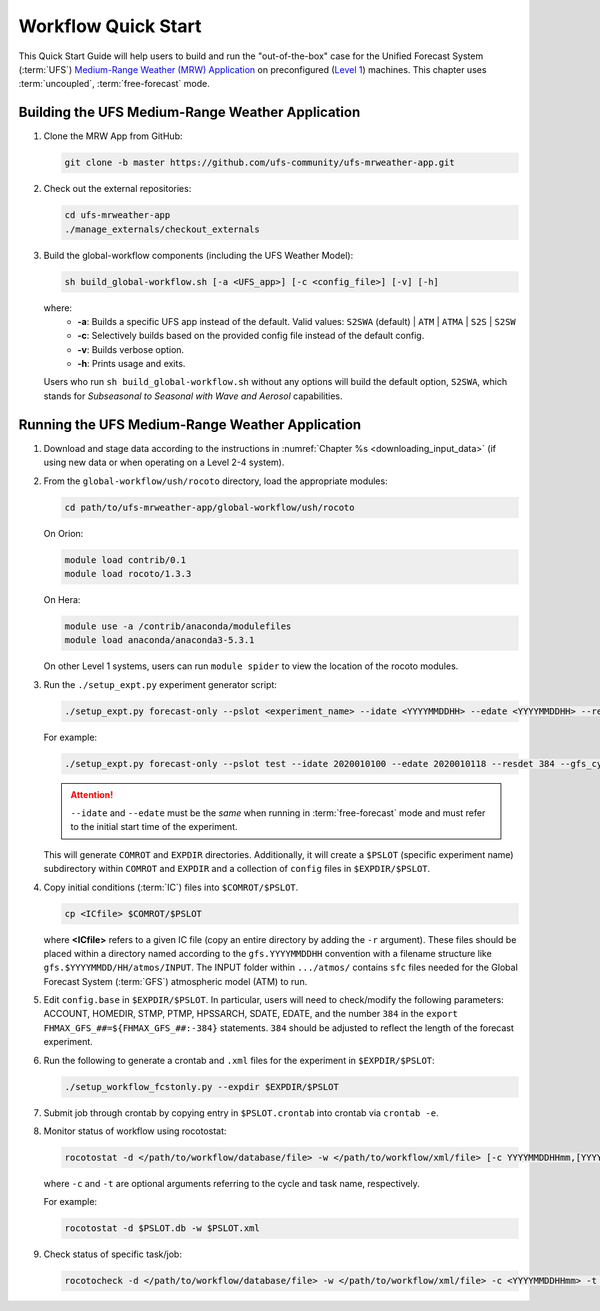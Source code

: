 .. _quickstart:

====================
Workflow Quick Start
====================

This Quick Start Guide will help users to build and run the "out-of-the-box" case for the Unified Forecast System (:term:`UFS`) `Medium-Range Weather (MRW) Application <https://github.com/ufs-community/ufs-mrweather-app>`__ on preconfigured (`Level 1 <https://github.com/ufs-community/ufs/wiki/Supported-Platforms-and-Compilers>`__) machines. This chapter uses :term:`uncoupled`, :term:`free-forecast` mode. 

..
   COMMENT: Describe case we are running! Hurricane?

Building the UFS Medium-Range Weather Application 
=========================================================

#. Clone the MRW App from GitHub:

   .. code-block:: console

      git clone -b master https://github.com/ufs-community/ufs-mrweather-app.git

   ..
      COMMENT: Change branch for release.

#. Check out the external repositories:

   .. code-block:: console

      cd ufs-mrweather-app
      ./manage_externals/checkout_externals

#. Build the global-workflow components (including the UFS Weather Model):

   .. code-block:: console
      
      sh build_global-workflow.sh [-a <UFS_app>] [-c <config_file>] [-v] [-h]

   where: 
      * **-a**: Builds a specific UFS app instead of the default. Valid values: ``S2SWA`` (default) | ``ATM`` | ``ATMA`` | ``S2S`` | ``S2SW``
      * **-c**: Selectively builds based on the provided config file instead of the default config. 
      * **-v**: Builds verbose option.
      * **-h**: Prints usage and exits.

   Users who run ``sh build_global-workflow.sh`` without any options will build the default option, ``S2SWA``, which stands for *Subseasonal to Seasonal with Wave and Aerosol* capabilities. 


Running the UFS Medium-Range Weather Application 
=========================================================

#. Download and stage data according to the instructions in :numref:`Chapter %s <downloading_input_data>` (if using new data or when operating on a Level 2-4 system).

#. From the ``global-workflow/ush/rocoto`` directory, load the appropriate modules:

   .. code-block:: console
   
      cd path/to/ufs-mrweather-app/global-workflow/ush/rocoto

   On Orion:

   .. code-block:: console
      
      module load contrib/0.1
      module load rocoto/1.3.3

   ..
      COMMENT: Should it be module USE contrib/0.1???

   On Hera:

   .. code-block:: console
      
      module use -a /contrib/anaconda/modulefiles
      module load anaconda/anaconda3-5.3.1

   On other Level 1 systems, users can run ``module spider`` to view the location of the rocoto modules. 

   ..
      COMMENT: Do they only need rocoto or other modules, too?

#. Run the ``./setup_expt.py`` experiment generator script:

   .. code-block:: console
   
      ./setup_expt.py forecast-only --pslot <experiment_name> --idate <YYYYMMDDHH> --edate <YYYYMMDDHH> --resdet <desired_resolution> --gfs_cyc <\#> --comrot <PATH_TO_YOUR_COMROT_DIR> --expdir <PATH_TO_YOUR_EXPDIR>

   For example: 

   .. code-block:: console
      
      ./setup_expt.py forecast-only --pslot test --idate 2020010100 --edate 2020010118 --resdet 384 --gfs_cyc 4 --comrot /home/$USER/COMROT --expdir /home/$USER/uncoupled/EXPDIR

   .. attention::

      ``--idate`` and ``--edate`` must be the *same* when running in :term:`free-forecast` mode and must refer to the initial start time of the experiment. 

   This will generate ``COMROT`` and ``EXPDIR`` directories. Additionally, it will create a ``$PSLOT`` (specific experiment name) subdirectory within ``COMROT`` and ``EXPDIR`` and a collection of ``config`` files in ``$EXPDIR/$PSLOT``.

#. Copy initial conditions (:term:`IC`) files into ``$COMROT/$PSLOT``. 

   .. code-block:: console
      
      cp <ICfile> $COMROT/$PSLOT
   
   where **<ICfile>** refers to a given IC file (copy an entire directory by adding the ``-r`` argument). These files should be placed within a directory named according to the ``gfs.YYYYMMDDHH`` convention with a filename structure like ``gfs.$YYYYMMDD/HH/atmos/INPUT``. The INPUT folder within ``.../atmos/`` contains ``sfc`` files needed for the Global Forecast System (:term:`GFS`) atmospheric model (ATM) to run.

   ..
      COMMENT: Does it also contain ``gfs`` files?

#. Edit ``config.base`` in ``$EXPDIR/$PSLOT``. In particular, users will need to check/modify the following parameters: ACCOUNT, HOMEDIR, STMP, PTMP, HPSSARCH, SDATE, EDATE, and the number ``384`` in the ``export FHMAX_GFS_##=${FHMAX_GFS_##:-384}`` statements. ``384`` should be adjusted to reflect the length of the forecast experiment. 

#. Run the following to generate a crontab and ``.xml`` files for the experiment in ``$EXPDIR/$PSLOT``:

   .. code-block:: console
      
      ./setup_workflow_fcstonly.py --expdir $EXPDIR/$PSLOT

#. Submit job through crontab by copying entry in ``$PSLOT.crontab`` into crontab via ``crontab -e``.

#. Monitor status of workflow using rocotostat:

   .. code-block:: console
      
      rocotostat -d </path/to/workflow/database/file> -w </path/to/workflow/xml/file> [-c YYYYMMDDHHmm,[YYYYMMDDHHmm,...]] [-t taskname,[taskname,...]] [-s] [-T]
   
   where ``-c`` and ``-t`` are optional arguments referring to the cycle and task name, respectively. 

   ..
      COMMENT: What are the -s and -T options?

   For example: 

   .. code-block:: console
      
      rocotostat -d $PSLOT.db -w $PSLOT.xml

#. Check status of specific task/job:

   .. code-block:: console
      
      rocotocheck -d </path/to/workflow/database/file> -w </path/to/workflow/xml/file> -c <YYYYMMDDHHmm> -t <taskname>
   
   ..
      COMMENT: Provide concrete example?

